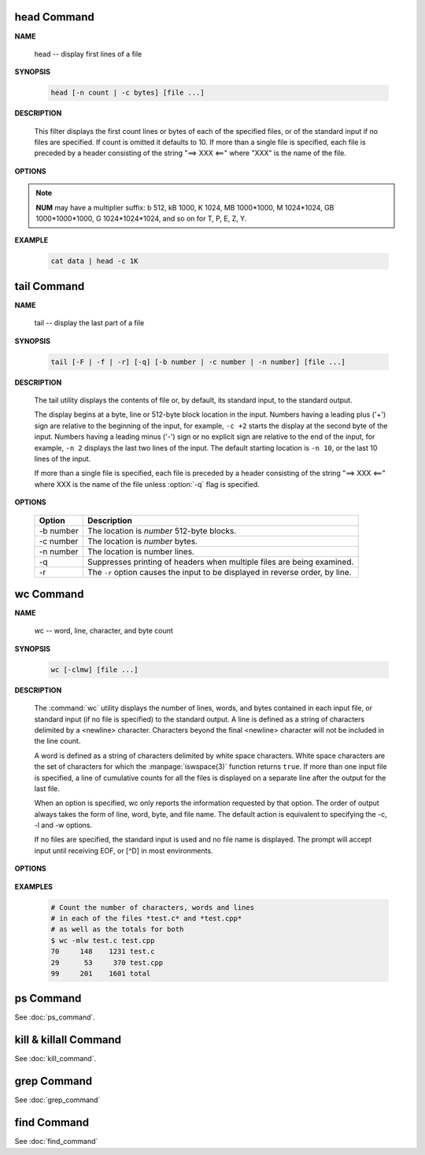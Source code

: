 head Command
============

**NAME**

   head -- display first lines of a file


**SYNOPSIS**

   .. code-block:: sh

      head [-n count | -c bytes] [file ...]


**DESCRIPTION**

   This filter displays the first count lines or bytes of each of the specified files,
   or of the standard input if no files are specified. If count is omitted it defaults to 10.
   If more than a single file is specified, each file is preceded by a header consisting of
   the string "==> XXX <==" where "XXX" is the name of the file.


**OPTIONS**

  .. option:: head -c, --bytes=[-]NUM

      print the first **NUM** bytes of each file;
      with the leading '-', print all but the last **NUM** bytes of each file

  .. option:: -n, --lines=[-]NUM       

      print the first **NUM** lines instead of the first 10;
      with the leading '-', print all but the last **NUM** lines of each file

.. note::

   **NUM** may have a multiplier suffix: b 512, kB 1000, K 1024, MB 1000*1000,
   M 1024*1024, GB 1000*1000*1000, G 1024*1024*1024, and so on for T, P, E, Z, Y.


**EXAMPLE**

   .. code-block:: sh

      cat data | head -c 1K


tail Command
============

**NAME**

   tail -- display the last part of a file


**SYNOPSIS**

   .. code-block:: sh

      tail [-F | -f | -r] [-q] [-b number | -c number | -n number] [file ...]


**DESCRIPTION**

   The tail utility displays the contents of file or, by default, its standard input,
   to the standard output.

   The display begins at a byte, line or 512-byte block location in the input.
   Numbers having a leading plus ('+') sign are relative to the beginning of the input,
   for example, ``-c +2`` starts the display at the second byte of the input. 
   Numbers having a leading minus ('-') sign or no explicit sign are relative to the end of the input,
   for example, ``-n 2`` displays the last two lines of the input. 
   The default starting location is ``-n 10``, or the last 10 lines of the input.

   If more than a single file is specified, each file is preceded by a header consisting of
   the string "==> XXX <==" where XXX is the name of the file unless :option:`-q` flag is specified.


**OPTIONS**

   ===========  ===============================================================================
   Option       Description                                                                    
   ===========  ===============================================================================
   -b number    The location is *number* 512-byte blocks.                                      
   -c number    The location is *number* bytes.                                                
   -n number    The location is number lines.                                                  
   -q           Suppresses printing of headers when multiple files are being examined.         
   -r           The ``-r`` option causes the input to be displayed in reverse order, by line.  
   ===========  ===============================================================================


wc Command
==========

**NAME**

   wc -- word, line, character, and byte count


**SYNOPSIS**

   .. code-block:: sh

      wc [-clmw] [file ...]


**DESCRIPTION**

   The :command:`wc` utility displays the number of lines, words, and bytes
   contained in each input file, or standard input (if no file is specified)
   to the standard output.  A line is defined as a string of characters delimited
   by a <newline> character. Characters beyond the final <newline> character will
   not be included in the line count.

   A word is defined as a string of characters delimited by white space characters.
   White space characters are the set of characters for which the :manpage:`iswspace(3)`
   function returns ``true``.  If more than one input file is specified, a line of
   cumulative counts for all the files is displayed on a separate line after
   the output for the last file.

   When an option is specified, wc only reports the information requested by that option.
   The order of output always takes the form of line, word, byte, and file name.
   The default action is equivalent to specifying the -c, -l and -w options.

   If no files are specified, the standard input is used and no file name is displayed.
   The prompt will accept input until receiving EOF, or [^D] in most environments.


**OPTIONS**

   .. option:: wc -c      

      The number of bytes in each input file is written to the standard output.
      This will cancel out any prior usage of the :option:`-m` option.

   .. option:: -l      

      The number of lines in each input file is written to the standard output.

   .. option:: -m      

      The number of characters in each input file is written to the standard output.
      If the current locale does not support multibyte characters, this is equivalent
      to the :option:`-c` option.  This will cancel out any prior usage of
      the :option:`-c` option.

   .. option:: -w

      The number of words in each input file is written to the standard output.


**EXAMPLES**

   .. code-block:: sh

      # Count the number of characters, words and lines
      # in each of the files *test.c* and *test.cpp* 
      # as well as the totals for both
      $ wc -mlw test.c test.cpp
      70     148    1231 test.c
      29      53     370 test.cpp
      99     201    1601 total


ps Command
==========

See :doc:`ps_command`.


kill & killall Command
======================

See :doc:`kill_command`.


grep Command
============

See :doc:`grep_command`


find Command
============

See :doc:`find_command`
